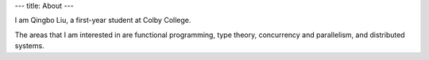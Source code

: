 ---
title: About
---

I am Qingbo Liu, a first-year student at Colby College. 

The areas that I am interested in are functional programming, type
theory, concurrency and parallelism, and distributed systems.

